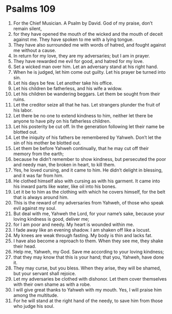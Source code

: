 ﻿
* Psalms 109
1. For the Chief Musician. A Psalm by David. God of my praise, don’t remain silent, 
2. for they have opened the mouth of the wicked and the mouth of deceit against me. They have spoken to me with a lying tongue. 
3. They have also surrounded me with words of hatred, and fought against me without a cause. 
4. In return for my love, they are my adversaries; but I am in prayer. 
5. They have rewarded me evil for good, and hatred for my love. 
6. Set a wicked man over him. Let an adversary stand at his right hand. 
7. When he is judged, let him come out guilty. Let his prayer be turned into sin. 
8. Let his days be few. Let another take his office. 
9. Let his children be fatherless, and his wife a widow. 
10. Let his children be wandering beggars. Let them be sought from their ruins. 
11. Let the creditor seize all that he has. Let strangers plunder the fruit of his labor. 
12. Let there be no one to extend kindness to him, neither let there be anyone to have pity on his fatherless children. 
13. Let his posterity be cut off. In the generation following let their name be blotted out. 
14. Let the iniquity of his fathers be remembered by Yahweh. Don’t let the sin of his mother be blotted out. 
15. Let them be before Yahweh continually, that he may cut off their memory from the earth; 
16. because he didn’t remember to show kindness, but persecuted the poor and needy man, the broken in heart, to kill them. 
17. Yes, he loved cursing, and it came to him. He didn’t delight in blessing, and it was far from him. 
18. He clothed himself also with cursing as with his garment. It came into his inward parts like water, like oil into his bones. 
19. Let it be to him as the clothing with which he covers himself, for the belt that is always around him. 
20. This is the reward of my adversaries from Yahweh, of those who speak evil against my soul. 
21. But deal with me, Yahweh the Lord, for your name’s sake, because your loving kindness is good, deliver me; 
22. for I am poor and needy. My heart is wounded within me. 
23. I fade away like an evening shadow. I am shaken off like a locust. 
24. My knees are weak through fasting. My body is thin and lacks fat. 
25. I have also become a reproach to them. When they see me, they shake their head. 
26. Help me, Yahweh, my God. Save me according to your loving kindness; 
27. that they may know that this is your hand; that you, Yahweh, have done it. 
28. They may curse, but you bless. When they arise, they will be shamed, but your servant shall rejoice. 
29. Let my adversaries be clothed with dishonor. Let them cover themselves with their own shame as with a robe. 
30. I will give great thanks to Yahweh with my mouth. Yes, I will praise him among the multitude. 
31. For he will stand at the right hand of the needy, to save him from those who judge his soul. 
